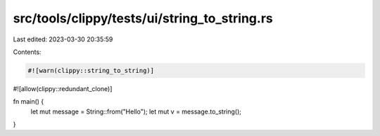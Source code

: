 src/tools/clippy/tests/ui/string_to_string.rs
=============================================

Last edited: 2023-03-30 20:35:59

Contents:

.. code-block:: rs

    #![warn(clippy::string_to_string)]
#![allow(clippy::redundant_clone)]

fn main() {
    let mut message = String::from("Hello");
    let mut v = message.to_string();
}


